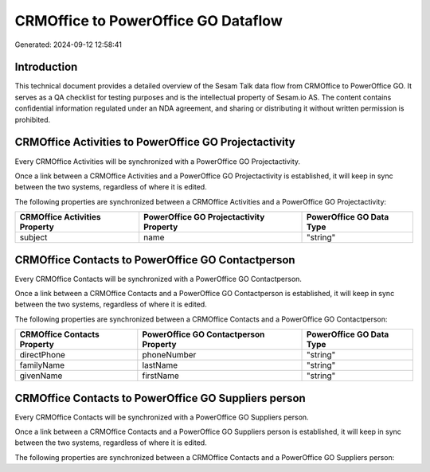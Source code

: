 ====================================
CRMOffice to PowerOffice GO Dataflow
====================================

Generated: 2024-09-12 12:58:41

Introduction
------------

This technical document provides a detailed overview of the Sesam Talk data flow from CRMOffice to PowerOffice GO. It serves as a QA checklist for testing purposes and is the intellectual property of Sesam.io AS. The content contains confidential information regulated under an NDA agreement, and sharing or distributing it without written permission is prohibited.

CRMOffice Activities to PowerOffice GO Projectactivity
------------------------------------------------------
Every CRMOffice Activities will be synchronized with a PowerOffice GO Projectactivity.

Once a link between a CRMOffice Activities and a PowerOffice GO Projectactivity is established, it will keep in sync between the two systems, regardless of where it is edited.

The following properties are synchronized between a CRMOffice Activities and a PowerOffice GO Projectactivity:

.. list-table::
   :header-rows: 1

   * - CRMOffice Activities Property
     - PowerOffice GO Projectactivity Property
     - PowerOffice GO Data Type
   * - subject
     - name
     - "string"


CRMOffice Contacts to PowerOffice GO Contactperson
--------------------------------------------------
Every CRMOffice Contacts will be synchronized with a PowerOffice GO Contactperson.

Once a link between a CRMOffice Contacts and a PowerOffice GO Contactperson is established, it will keep in sync between the two systems, regardless of where it is edited.

The following properties are synchronized between a CRMOffice Contacts and a PowerOffice GO Contactperson:

.. list-table::
   :header-rows: 1

   * - CRMOffice Contacts Property
     - PowerOffice GO Contactperson Property
     - PowerOffice GO Data Type
   * - directPhone
     - phoneNumber
     - "string"
   * - familyName
     - lastName
     - "string"
   * - givenName
     - firstName
     - "string"


CRMOffice Contacts to PowerOffice GO Suppliers person
-----------------------------------------------------
Every CRMOffice Contacts will be synchronized with a PowerOffice GO Suppliers person.

Once a link between a CRMOffice Contacts and a PowerOffice GO Suppliers person is established, it will keep in sync between the two systems, regardless of where it is edited.

The following properties are synchronized between a CRMOffice Contacts and a PowerOffice GO Suppliers person:

.. list-table::
   :header-rows: 1

   * - CRMOffice Contacts Property
     - PowerOffice GO Suppliers person Property
     - PowerOffice GO Data Type

